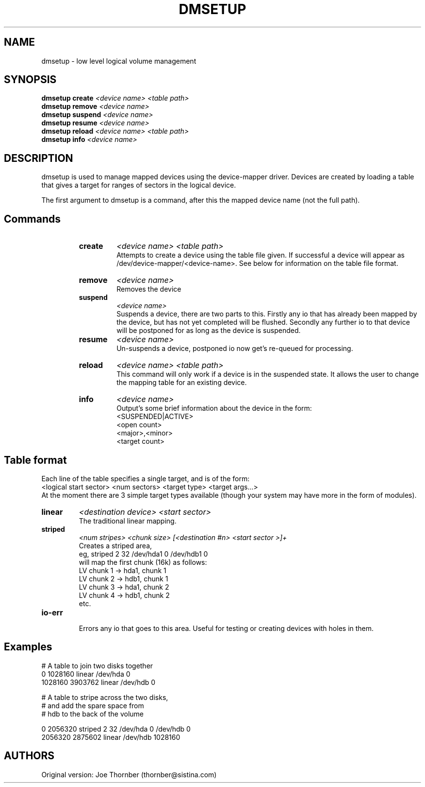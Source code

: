 .TH DMSETUP 8 "Nov 29 2001" "Linux" "MAINTENTANCE COMMANDS"
.SH NAME
dmsetup \- low level logical volume management
.SH SYNOPSIS
.ad l
.B dmsetup create
.I <device name> <table path>
.br
.B dmsetup remove
.I <device name>
.br
.B dmsetup suspend
.I <device name>
.br
.B dmsetup resume
.I <device name>
.br
.B dmsetup reload
.I <device name> <table path>
.br
.B dmsetup info
.I <device name>
.ad b
.SH DESCRIPTION
dmsetup is used to manage mapped devices using the device-mapper
driver.  Devices are created by loading a table that gives a target
for ranges of sectors in the logical device.

The first argument to dmsetup is a command, after this the mapped
device name (not the full path).
.SH Commands
.RS
.IP \fBcreate
.I <device name> <table path>
.br
Attempts to create a device using the table file given.  If
successful a device will appear as
/dev/device-mapper/<device-name>.  See below for information
on the table file format.
.IP \fBremove
.I <device name>
.br
Removes the device
.IP \fBsuspend
.I <device name>
.br
Suspends a device, there are two parts to this.  Firstly any
io that has already been mapped by the device, but has not yet
completed will be flushed.  Secondly any further io to that
device will be postponed for as long as the device is suspended.
.IP \fBresume
.I <device name>
.br
Un-suspends a device, postponed io now get's re-queued for processing.
.IP \fBreload
.I <device name> <table path>
.br
This command will only work if a device is in the suspended state.
It allows the user to change the mapping table for an existing device.
.IP \fBinfo
.I <device name>
.br
Output's some brief information about the device in the form:
.br
<SUSPENDED|ACTIVE>
.br
<open count>
.br
<major>,<minor>
.br
<target count>
.SH Table format
Each line of the table specifies a single target, and is of the form:
.br
<logical start sector> <num sectors> <target type> <target args...>
.br
At the moment there are 3 simple target types available (though your
system may have more in the form of modules).

.IP \fBlinear
.I <destination device> <start sector>
.br
The traditional linear mapping.

.IP \fBstriped
.I <num stripes> <chunk size> [<destination #n> <start sector >]+
.br
Creates a striped area, 
.br
eg, striped 2 32 /dev/hda1 0 /dev/hdb1 0
    will map the first chunk (16k) as follows:
.br
    LV chunk 1 -> hda1, chunk 1
.br
    LV chunk 2 -> hdb1, chunk 1
.br
    LV chunk 3 -> hda1, chunk 2
.br
    LV chunk 4 -> hdb1, chunk 2
.br
    etc.


.IP \fBio-err
.br
Errors any io that goes to this area.  Useful for testing or
creating devices with holes in them.


.SH Examples


# A table to join two disks together
.br
0 1028160 linear /dev/hda 0
.br
1028160 3903762 linear /dev/hdb 0



# A table to stripe across the two disks, 
.br
# and add the spare space from
.br
# hdb to the back of the volume

0 2056320 striped 2 32 /dev/hda 0 /dev/hdb 0
.br
2056320 2875602 linear /dev/hdb 1028160

.SH AUTHORS
Original version: Joe Thornber (thornber@sistina.com)